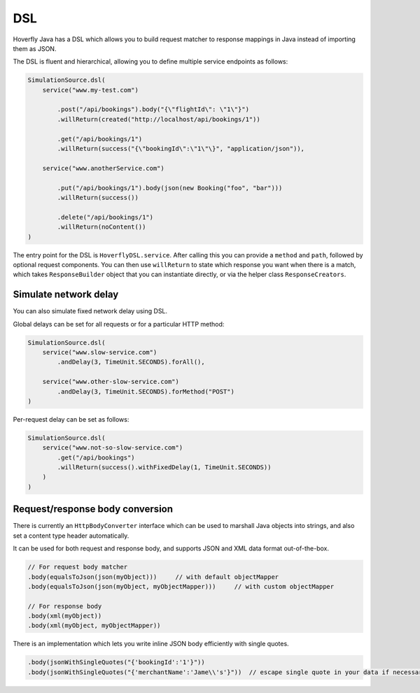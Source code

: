 .. _dsl:

DSL
===

Hoverfly Java has a DSL which allows you to build request matcher to response mappings in Java instead of importing them as JSON.

The DSL is fluent and hierarchical, allowing you to define multiple service endpoints as follows:

.. code-block:: java

    SimulationSource.dsl(
        service("www.my-test.com")

            .post("/api/bookings").body("{\"flightId\": \"1\"}")
            .willReturn(created("http://localhost/api/bookings/1"))

            .get("/api/bookings/1")
            .willReturn(success("{\"bookingId\":\"1\"\}", "application/json")),

        service("www.anotherService.com")

            .put("/api/bookings/1").body(json(new Booking("foo", "bar")))
            .willReturn(success())

            .delete("/api/bookings/1")
            .willReturn(noContent())
    )

The entry point for the DSL is ``HoverflyDSL.service``.  After calling this you can provide a ``method`` and ``path``, followed by optional request components.
You can then use ``willReturn`` to state which response you want when there is a match, which takes ``ResponseBuilder`` object that you can instantiate directly,
or via the helper class ``ResponseCreators``.


Simulate network delay
----------------------
You can also simulate fixed network delay using DSL.

Global delays can be set for all requests or for a particular HTTP method:

.. code-block:: java

    SimulationSource.dsl(
        service("www.slow-service.com")
            .andDelay(3, TimeUnit.SECONDS).forAll(),

        service("www.other-slow-service.com")
            .andDelay(3, TimeUnit.SECONDS).forMethod("POST")
    )

Per-request delay can be set as follows:

.. code-block:: java

    SimulationSource.dsl(
        service("www.not-so-slow-service.com")
            .get("/api/bookings")
            .willReturn(success().withFixedDelay(1, TimeUnit.SECONDS))
        )
    )


Request/response body conversion
--------------------------------

There is currently an ``HttpBodyConverter`` interface which can be used to marshall Java objects into strings, and also set a content type header automatically.

It can be used for both request and response body, and supports JSON and XML data format out-of-the-box.

.. code-block:: java

    // For request body matcher
    .body(equalsToJson(json(myObject)))     // with default objectMapper
    .body(equalsToJson(json(myObject, myObjectMapper)))     // with custom objectMapper

    // For response body
    .body(xml(myObject))
    .body(xml(myObject, myObjectMapper))


There is an implementation which lets you write inline JSON body efficiently with single quotes.

.. code-block:: java

    .body(jsonWithSingleQuotes("{'bookingId':'1'}"))
    .body(jsonWithSingleQuotes("{'merchantName':'Jame\\'s'}"))  // escape single quote in your data if necessary
